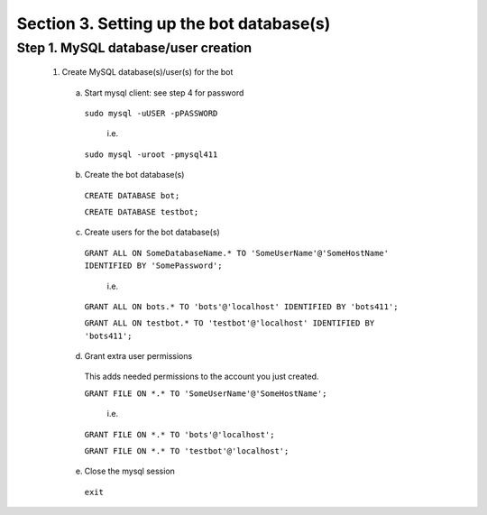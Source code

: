 .. _database_setup:


Section 3. Setting up the bot database(s)
=========================================

Step 1. MySQL database/user creation
------------------------------------

  1. Create MySQL database(s)/user(s) for the bot
     
   a. Start mysql client: see step 4 for password    
    
     ``sudo mysql -uUSER -pPASSWORD``

       i.e.

     ``sudo mysql -uroot -pmysql411``

   b. Create the bot database(s)

     ``CREATE DATABASE bot;``

     ``CREATE DATABASE testbot;``

   
   c. Create users for the bot database(s)
    
    ``GRANT ALL ON SomeDatabaseName.* TO 'SomeUserName'@'SomeHostName' IDENTIFIED BY 'SomePassword';``
        
        i.e.
        
    ``GRANT ALL ON bots.* TO 'bots'@'localhost' IDENTIFIED BY 'bots411';``

    ``GRANT ALL ON testbot.* TO 'testbot'@'localhost' IDENTIFIED BY 'bots411';``

   d. Grant extra user permissions
    
    This adds needed permissions to the account you just created.
    
    ``GRANT FILE ON *.* TO 'SomeUserName'@'SomeHostName';``
        
        i.e.
    
    ``GRANT FILE ON *.* TO 'bots'@'localhost';``

    ``GRANT FILE ON *.* TO 'testbot'@'localhost';``

   e. Close the mysql session 

     ``exit``
